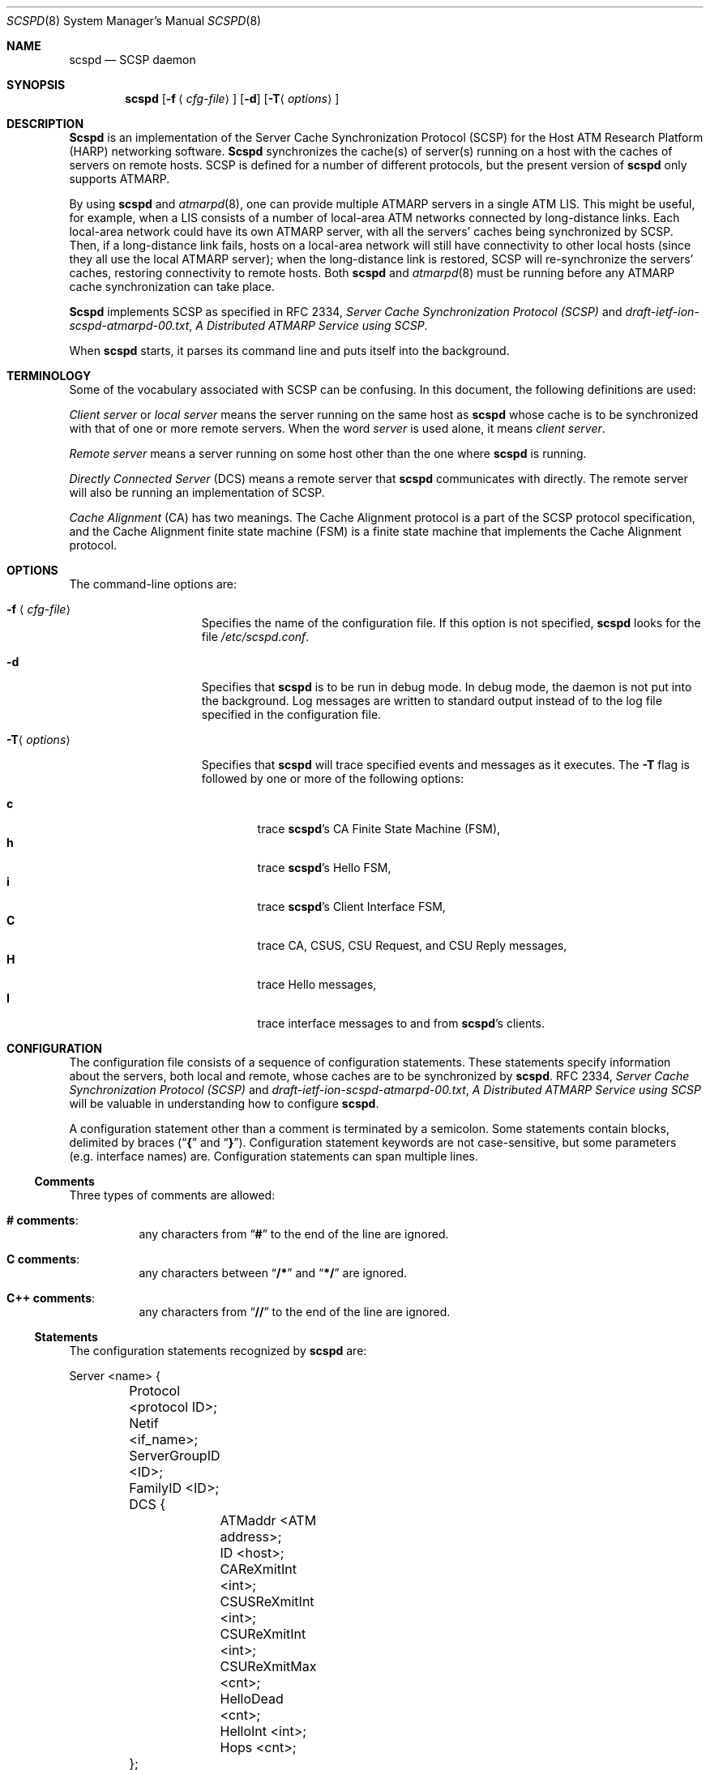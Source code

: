 .\"
.\" ===================================
.\" HARP  |  Host ATM Research Platform
.\" ===================================
.\"
.\"
.\" This Host ATM Research Platform ("HARP") file (the "Software") is
.\" made available by Network Computing Services, Inc. ("NetworkCS")
.\" "AS IS".  NetworkCS does not provide maintenance, improvements or
.\" support of any kind.
.\"
.\" NETWORKCS MAKES NO WARRANTIES OR REPRESENTATIONS, EXPRESS OR IMPLIED,
.\" INCLUDING, BUT NOT LIMITED TO, IMPLIED WARRANTIES OF MERCHANTABILITY
.\" AND FITNESS FOR A PARTICULAR PURPOSE, AS TO ANY ELEMENT OF THE
.\" SOFTWARE OR ANY SUPPORT PROVIDED IN CONNECTION WITH THIS SOFTWARE.
.\" In no event shall NetworkCS be responsible for any damages, including
.\" but not limited to consequential damages, arising from or relating to
.\" any use of the Software or related support.
.\"
.\" Copyright 1994-1998 Network Computing Services, Inc.
.\"
.\" Copies of this Software may be made, however, the above copyright
.\" notice must be reproduced on all copies.
.\"
.\" @(#) $FreeBSD: src/usr.sbin/atm/scspd/scspd.8,v 1.2.2.1 2001/01/18 16:06:05 ru Exp $
.\"
.\"
.Dd August 21, 1998
.Dt SCSPD 8
.Os
.Sh NAME
.Nm scspd
.Nd "SCSP daemon"
.Sh SYNOPSIS
.Nm
.Op Fl f Aq Ar cfg\-file
.Op Fl d
.Op Fl T Ns Aq Ar options
.Sh DESCRIPTION
.Nm Scspd
is an implementation of the Server Cache Synchronization
Protocol (SCSP) for the Host ATM Research Platform (HARP)
networking software.
.Nm Scspd
synchronizes the cache(s) of server(s)
running on a host with the caches of servers on remote hosts.
SCSP is defined for a number of different protocols, but the present
version of
.Nm
only supports ATMARP.
.Pp
By using
.Nm
and
.Xr atmarpd 8 ,
one can provide multiple
ATMARP servers in a single ATM LIS.
This might be useful, for example, when a LIS consists of a number of
local-area ATM networks connected by long-distance links.
Each local-area network could have its own ATMARP server, with all the
servers' caches being synchronized by SCSP.
Then, if a long-distance link fails, hosts on a local-area network
will still have connectivity to other local hosts (since they all use
the local ATMARP server); when the long-distance link is restored,
SCSP will re-synchronize the servers' caches, restoring
connectivity to remote hosts.
Both
.Nm
and
.Xr atmarpd 8
must be running before any ATMARP
cache synchronization can take place.
.Pp
.Nm Scspd
implements SCSP as specified in RFC 2334,
.%T "Server Cache Synchronization Protocol (SCSP)"
and
.Pa draft\-ietf\-ion\-scspd\-atmarpd\-00.txt ,
.%T "A Distributed ATMARP Service using SCSP" .
.Pp
When
.Nm
starts, it parses its command line and puts
itself into the background.
.Sh TERMINOLOGY
Some of the vocabulary associated with SCSP can be confusing.
In this document, the following definitions are used:
.Pp
.Em "Client server"
or
.Em "local server"
means the server running on
the same host as
.Nm
whose cache is to be synchronized with that
of one or more remote servers.
When the word
.Em server
is used alone, it means
.Em "client server" .
.Pp
.Em "Remote server"
means a server running on some host other than
the one where
.Nm
is running.
.Pp
.Em "Directly Connected Server"
(DCS) means a remote server that
.Nm
communicates with directly.
The remote server will also be running an implementation of SCSP.
.Pp
.Em "Cache Alignment"
(CA) has two meanings.
The Cache Alignment protocol is a part of the SCSP protocol
specification, and the Cache Alignment finite state machine (FSM)
is a finite state machine that implements the Cache Alignment
protocol.
.Pp
.Sh OPTIONS
The command-line options are:
.Bl -tag -width "-f <cfg\-file>"
.It Fl f Aq Ar cfg\-file
Specifies the name of the configuration file.
If this option is not specified,
.Nm
looks for the
file
.Pa /etc/scspd.conf .
.It Fl d
Specifies that
.Nm
is to be run in debug mode.
In debug mode, the daemon is not put into the background.
Log messages are written to standard output instead of to
the log file specified in the configuration file.
.It Fl T Ns Aq Ar options
Specifies that
.Nm
will trace specified events and messages
as it executes.
The
.Fl T
flag is followed by one or more of the following
options:
.Pp
.Bl -tag -width 4n -compact
.It Cm c
trace
.Nm Ns 's
CA Finite State Machine (FSM),
.It Cm h
trace
.Nm Ns 's
Hello FSM,
.It Cm i
trace
.Nm Ns 's
Client Interface FSM,
.It Cm C
trace CA, CSUS, CSU Request, and CSU Reply messages,
.It Cm H
trace Hello messages,
.It Cm I
trace interface messages to and from
.Nm Ns 's
clients.
.El
.El
.Sh CONFIGURATION
The configuration file consists of a sequence of configuration
statements.
These statements specify information about the servers,
both local and remote, whose
caches are to be synchronized by
.Nm .
RFC 2334,
.%T "Server Cache Synchronization Protocol (SCSP)"
and
.Pa draft\-ietf\-ion\-scspd\-atmarpd\-00.txt ,
.%T "A Distributed ATMARP Service using SCSP"
will be valuable in understanding how to configure
.Nm .
.Pp
A configuration statement other than a comment is terminated by a
semicolon.
Some statements contain blocks, delimited by braces
.No ( Dq Li {
and
.Dq Li } ) .
Configuration statement keywords are not case-sensitive,
but some parameters (e.g. interface names) are.
Configuration statements can span multiple lines.
.Ss Comments
Three types of comments are allowed:
.Bl -hang
.It Sy "# comments" :
any characters from
.Dq Li #
to the end of the line are ignored.
.It Sy "C comments" :
any characters between
.Dq Li /*
and
.Dq Li */
are ignored.
.It Sy "C++ comments" :
any characters from
.Dq Li //
to the end of the line are ignored.
.El
.Ss Statements
The configuration statements recognized by
.Nm
are:
.Bd -literal
Server <name> {
	Protocol <protocol ID>;
	Netif <if_name>;
	ServerGroupID <ID>;
	FamilyID <ID>;
	DCS {
		ATMaddr <ATM address>;
		ID <host>;
		CAReXmitInt <int>;
		CSUSReXmitInt <int>;
		CSUReXmitInt <int>;
		CSUReXmitMax <cnt>;
		HelloDead <cnt>;
		HelloInt <int>;
		Hops <cnt>;
	};
};

Log {
	File <file name>;
	Syslog;
};
.Ed
.Pp
Where a host address needs to be specified in the configuration file,
either a DNS name or an IP address in dotted decimal format can
be used.
.Pp
ATM addresses are specified as strings of hex digits, with an
optional leading
.Dq Li 0x .
Fields within the address may be separated by periods, but periods
are for readability only and are ignored.
ATM addresses are 20 bytes long.
The full address, including any leading zeroes, must be given.
For example:
.Pp
.Dl "0x47.0005.80.ffe100.0000.f21a.0170.0020481a0170.00"
.Ss "Server Statement"
The
.Ic server
statement specifies a client server whose cache
to be synchronized with the caches of other servers
running on remote hosts.
There will be one
.Ic server
statement in the configuration file
for each client server whose cache is to be synchronized by
.Nm .
The format of the
.Ic server
statement is:
.Bd -ragged -offset indent
.Ic Server
.Aq Ar name
{
.Aq Ar statements
};
.Ed
.Pp
A
.Ar name
must be specified on the
.Ic server
statement, but it is
not used by
.Nm .
It is expected to give a brief description of the server's purpose.
.Pp
The
.Ic server
statement has several sub-statements
that specify the details of the
.Nm Ns 's
configuration.
They are:
.Bl -tag -width indent
.It Ic Protocol Cm ATMARP ;
The only protocol supported by the current version of
.Nm
is
.Cm ATMARP .
The
.Ic protocol
statement must always be specified.
.It Ic Netif Aq Ar intf ;
The
.Ic netif
statement specifies the name of the ATM network
interface on which a client server is providing service.
The
.Ic netif
statement must always be specified.
.It Ic ServerGroupID Aq Ar ID ;
The
.Ic ServerGroupID
statement specifies an identifier for the
group of servers being synchronized by
.Nm .
The
.Ar ID
is specified as a decimal number in the range 0 - 65,535.
The server group ID must be the same for all servers whose caches
are being synchronized by an SCSP session.
That is, the server group ID for a host must be the same for all
Directly Connected Servers (DCSs) pointed to within a
.Ic server
statement.
The
.Ic ServerGroupID
statement must always be specified.
.It Ic FamilyID Aq Ar ID ;
The
.Ic familyID
statement specifies an identifier for a family
of parallel SCSP sessions running between a group of hosts (i.e. a
set of SCSP sessions with different protocol IDs but the same set
of servers).
The
.Ar ID
is specified as a decimal number in the range 0 - 65,535.
The family ID is currently not used by
.Nm .
.El
.Ss "DCS Statement"
The
.Ic DCS
statement is a sub-statement of the
.Ic server
statement
that specifies the characteristics of a Directly Connected Server (DCS).
The
.Ic server
statement will have one
.Ic DCS
statement for
each DCS that
.Nm
is to exchange information with.
The
.Ic DCS
statement has a number of sub-statements that specify the
details of the configuration for the DCS.
They are:
.Bl -tag -width indent
.It Ic ATMaddr Aq Ar ATM\ address ;
The
.Ic ATMaddr
statement specifies the ATM address of the DCS.
The
.Ic ATMaddr
statement must always be specified.
.It Ic ID Aq Ar host ;
The
.Ic ID
statement specifies the SCSP identifier of the DCS.
For ATMARP, the ID is the IP address or DNS name associated with the
ATM interface of the DCS.
The
.Ic ID
statement must always be specified.
.It Ic CAReXmitInt Aq Ar int ;
The
.Ic CAReXmitInt
statement specifies the interval that is
allowed to elapse between retransmissions of CA messages.
If a CA message is sent and an acknowledgement is not received within
.Ic CAReXmitInt
seconds, the message will be retransmitted.
The default value for
.Ic CAReXmitInt
is 3 seconds.
.It Ic CSUSReXmitInt Aq Ar int ;
The
.Ic CSUSReXmitInt
statement specifies the interval that is
allowed to elapse between retransmissions of CSU Solicit messages.
When a CSUS message is sent, any Cache State Advertisements (CSAs)
requested by the CSUS that have
not been received within
.Ic CSUSReXmitInt
seconds will be requested
again by another CSUS message.
The default value for
.Ic CSUSReXmitInt
is 3 seconds.
Be careful not to confuse
.Ic CSUSReXmitInt
and
.Ic CSUReXmitInt .
.It Ic CSUReXmitInt Aq Ar int ;
The
.Ic CSUReXmitInt
statement specifies the interval that is
allowed to elapse between retransmissions of CSU Request messages.
When a CSU Request message is sent, any CSAs that are not acknowledged
by a CSU Reply message within
.Ic CSUReXmitInt
seconds will
be retransmitted.
The default value for
.Ic CSUReXmitInt
is 2 seconds.
Be careful not to confuse
.Ic CSUReXmitInt
and
.Ic CSUSReXmitInt .
.It Ic CSUReXmitMax Aq Ar cnt ;
The
.Ic CSUReXmitMax
statement specifies the number of times that
a CSA will be retransmitted as described above before SCSP gives up
on the CSA and discards it.
The default value for
.Ic CSUReXmitMax
is 5.
.It Ic HelloDead Aq Ar cnt ;
The
.Ic HelloDead
statement specifies the Hello Dead Factor that
will be sent to the DCS in Hello messages.
A
.Dq "DCS down"
condition will be detected when nothing is received from
a DCS in
.Ic HelloDead No * Ic HelloInt
seconds.
The default value for
.Ic HelloDead
is 3.
.It Ic HelloInt Aq Ar int ;
The
.Ic HelloInt
statement specifies the Hello Interval that
will be sent to the DCS in Hello messages.
The default value for
.Ic HelloInt
is 3 seconds.
.It Ic Hops Aq Ar cnt ;
The
.Ic Hops
statement specifies the number of hops (DCS to DCS)
that will be specified in CSAs originating from the local server.
This number must be at least as large as the diameter of the
server group.
That is, it must be large enough for a CSA to be propagated from
server to server all the way across the server group.
The default value for
.Ic Hops
is 3.
.El
.Ss "Log Statement"
The
.Ic log
statement specifies how
.Nm
is to log
information about its operation.
.Nm Scspd
can write log information to a file, to the system log,
or both.
.Bl -tag -width indent
.It Ic File Aq Ar file\ name ;
The
.Ic file
statement specifies that
.Nm
is to write
its log messages to the named file.
Log messages will be appended to the end of the file if
it already exists.
.It Ic Syslog ;
The
.Ic syslog
statement specifies that
.Nm
is to write
its log messages to the syslog facility.
.Nm Scspd
writes its messages to syslog with a facility code
of
.Dv LOG_DAEMON .
.El
.Pp
If no
.Ic log
statement is specified,
.Nm
writes log
messages to the system log.
If both
.Ic file
and
.Ic syslog
are specified,
.Nm
will
write log messages to both the named file and the system log.
.Ss Examples
An example of a simple configuration file for
.Nm
might be:
.Bd -literal -offset indent
server atmarp_ni0 {
     protocol ATMARP;
     netif ni0;
     ServerGroupID 23;
     DCS {
          ID 10.1.1.2;
          ATMaddr 0x47.0005.80.ffdc00.0000.0002.0001.002048061de7.00;
          hops 2;
     };
};
.Ed
.Pp
This configuration would synchronize the cache of the ATMARP server
operating on network interface ni0 with the cache of a second server
running on a host whose IP address is 10.1.1.2.
Log messages would be written to the system log.
.Sh SIGNAL PROCESSING
The following signals can be used to control
.Nm :
.Bl -tag -width indent
.It Dv SIGHUP
Reread the configuration file and restart
.Nm .
.It Dv SIGINT
Dump debugging information to a file.
When it receives a
.Dv SIGINT
signal,
.Nm
dumps a summary of
its control blocks to a text file (see
.Sx FILES ) .
.El
.Sh FILES
.Bl -tag -width indent
.It Pa /etc/scspd.conf
.Nm Scspd
default configuration file name.
A different file name can be specified with the
.Fl f
command-line
option.
.It Xo
.Sm off
.Pa /tmp/scspd.
.Aq Ar pid
.Pa \&.
.Aq Ar seq
.Pa .out
.Sm on
.Xc
Debugging information dump file name.
.Nm Scspd
writes a summary of its control blocks to this file
when it receives a
.Dv SIGINT
signal.
.Aq Ar pid
is the process ID of the daemon and
.Aq Ar seq
is a sequence
number which is incremented every time a dump is taken.
.It Xo
.Sm off
.Pa /tmp/scspd.
.Aq Ar pid
.Pa .trace
.Sm on
.Xc
Trace file.
.Nm Scspd
writes trace information to this file if the
.Fl T
option is specified on the command line.
.El
.Sh SEE ALSO
.Xr atm 8 ,
.Xr atmarpd 8
.Rs
.%O "RFC 2334"
.%T "Server Cache Synchronization Protocol (SCSP)"
.Re
.Rs
.%O "draft\-ietf\-ion\-scsp\-atmarpd\-00.txt"
.%T "A Distributed ATMARP Service Using SCSP"
.Re
.Sh BUGS
If
.Nm
terminates and is restarted, there will be a period of
instability while previously-synchronized cache entries time out and are
refreshed.
.Pp
Please report any bugs to
.Aq harp\-bugs@magic.net .
.Sh COPYRIGHT
Copyright (c) 1994-1998, Network Computing Services, Inc.
.Sh AUTHORS
.An John Cavanaugh ,
Network Computing Services, Inc.
.An Mike Spengler ,
Network Computing Services, Inc.
.An Joe Thomas ,
Network Computing Services, Inc.
.Sh ACKNOWLEDGMENTS
This software was developed with the support of the Defense
Advanced Research Projects Agency (DARPA).
